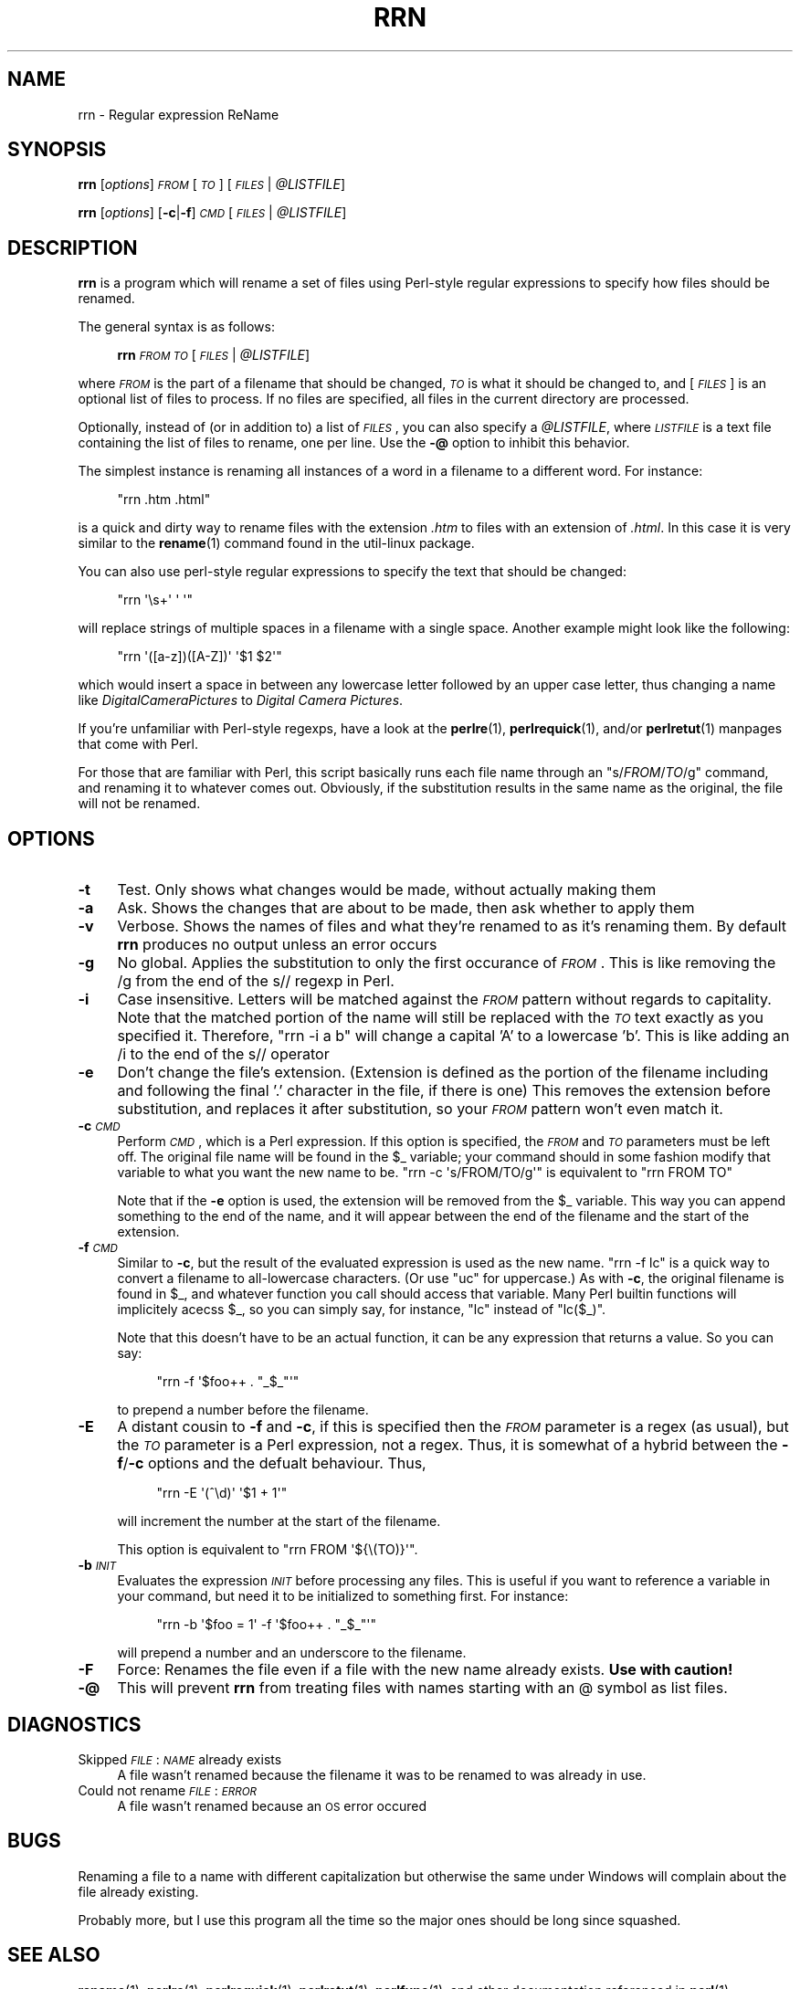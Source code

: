.\" Automatically generated by Pod::Man 4.14 (Pod::Simple 3.42)
.\"
.\" Standard preamble:
.\" ========================================================================
.de Sp \" Vertical space (when we can't use .PP)
.if t .sp .5v
.if n .sp
..
.de Vb \" Begin verbatim text
.ft CW
.nf
.ne \\$1
..
.de Ve \" End verbatim text
.ft R
.fi
..
.\" Set up some character translations and predefined strings.  \*(-- will
.\" give an unbreakable dash, \*(PI will give pi, \*(L" will give a left
.\" double quote, and \*(R" will give a right double quote.  \*(C+ will
.\" give a nicer C++.  Capital omega is used to do unbreakable dashes and
.\" therefore won't be available.  \*(C` and \*(C' expand to `' in nroff,
.\" nothing in troff, for use with C<>.
.tr \(*W-
.ds C+ C\v'-.1v'\h'-1p'\s-2+\h'-1p'+\s0\v'.1v'\h'-1p'
.ie n \{\
.    ds -- \(*W-
.    ds PI pi
.    if (\n(.H=4u)&(1m=24u) .ds -- \(*W\h'-12u'\(*W\h'-12u'-\" diablo 10 pitch
.    if (\n(.H=4u)&(1m=20u) .ds -- \(*W\h'-12u'\(*W\h'-8u'-\"  diablo 12 pitch
.    ds L" ""
.    ds R" ""
.    ds C` ""
.    ds C' ""
'br\}
.el\{\
.    ds -- \|\(em\|
.    ds PI \(*p
.    ds L" ``
.    ds R" ''
.    ds C`
.    ds C'
'br\}
.\"
.\" Escape single quotes in literal strings from groff's Unicode transform.
.ie \n(.g .ds Aq \(aq
.el       .ds Aq '
.\"
.\" If the F register is >0, we'll generate index entries on stderr for
.\" titles (.TH), headers (.SH), subsections (.SS), items (.Ip), and index
.\" entries marked with X<> in POD.  Of course, you'll have to process the
.\" output yourself in some meaningful fashion.
.\"
.\" Avoid warning from groff about undefined register 'F'.
.de IX
..
.nr rF 0
.if \n(.g .if rF .nr rF 1
.if (\n(rF:(\n(.g==0)) \{\
.    if \nF \{\
.        de IX
.        tm Index:\\$1\t\\n%\t"\\$2"
..
.        if !\nF==2 \{\
.            nr % 0
.            nr F 2
.        \}
.    \}
.\}
.rr rF
.\"
.\" Accent mark definitions (@(#)ms.acc 1.5 88/02/08 SMI; from UCB 4.2).
.\" Fear.  Run.  Save yourself.  No user-serviceable parts.
.    \" fudge factors for nroff and troff
.if n \{\
.    ds #H 0
.    ds #V .8m
.    ds #F .3m
.    ds #[ \f1
.    ds #] \fP
.\}
.if t \{\
.    ds #H ((1u-(\\\\n(.fu%2u))*.13m)
.    ds #V .6m
.    ds #F 0
.    ds #[ \&
.    ds #] \&
.\}
.    \" simple accents for nroff and troff
.if n \{\
.    ds ' \&
.    ds ` \&
.    ds ^ \&
.    ds , \&
.    ds ~ ~
.    ds /
.\}
.if t \{\
.    ds ' \\k:\h'-(\\n(.wu*8/10-\*(#H)'\'\h"|\\n:u"
.    ds ` \\k:\h'-(\\n(.wu*8/10-\*(#H)'\`\h'|\\n:u'
.    ds ^ \\k:\h'-(\\n(.wu*10/11-\*(#H)'^\h'|\\n:u'
.    ds , \\k:\h'-(\\n(.wu*8/10)',\h'|\\n:u'
.    ds ~ \\k:\h'-(\\n(.wu-\*(#H-.1m)'~\h'|\\n:u'
.    ds / \\k:\h'-(\\n(.wu*8/10-\*(#H)'\z\(sl\h'|\\n:u'
.\}
.    \" troff and (daisy-wheel) nroff accents
.ds : \\k:\h'-(\\n(.wu*8/10-\*(#H+.1m+\*(#F)'\v'-\*(#V'\z.\h'.2m+\*(#F'.\h'|\\n:u'\v'\*(#V'
.ds 8 \h'\*(#H'\(*b\h'-\*(#H'
.ds o \\k:\h'-(\\n(.wu+\w'\(de'u-\*(#H)/2u'\v'-.3n'\*(#[\z\(de\v'.3n'\h'|\\n:u'\*(#]
.ds d- \h'\*(#H'\(pd\h'-\w'~'u'\v'-.25m'\f2\(hy\fP\v'.25m'\h'-\*(#H'
.ds D- D\\k:\h'-\w'D'u'\v'-.11m'\z\(hy\v'.11m'\h'|\\n:u'
.ds th \*(#[\v'.3m'\s+1I\s-1\v'-.3m'\h'-(\w'I'u*2/3)'\s-1o\s+1\*(#]
.ds Th \*(#[\s+2I\s-2\h'-\w'I'u*3/5'\v'-.3m'o\v'.3m'\*(#]
.ds ae a\h'-(\w'a'u*4/10)'e
.ds Ae A\h'-(\w'A'u*4/10)'E
.    \" corrections for vroff
.if v .ds ~ \\k:\h'-(\\n(.wu*9/10-\*(#H)'\s-2\u~\d\s+2\h'|\\n:u'
.if v .ds ^ \\k:\h'-(\\n(.wu*10/11-\*(#H)'\v'-.4m'^\v'.4m'\h'|\\n:u'
.    \" for low resolution devices (crt and lpr)
.if \n(.H>23 .if \n(.V>19 \
\{\
.    ds : e
.    ds 8 ss
.    ds o a
.    ds d- d\h'-1'\(ga
.    ds D- D\h'-1'\(hy
.    ds th \o'bp'
.    ds Th \o'LP'
.    ds ae ae
.    ds Ae AE
.\}
.rm #[ #] #H #V #F C
.\" ========================================================================
.\"
.IX Title "RRN 1"
.TH RRN 1 "2012-06-19" "rrn v1.0.0" "Regular Expression Rename"
.\" For nroff, turn off justification.  Always turn off hyphenation; it makes
.\" way too many mistakes in technical documents.
.if n .ad l
.nh
.SH "NAME"
rrn \- Regular expression ReName
.SH "SYNOPSIS"
.IX Header "SYNOPSIS"
\&\fBrrn\fR [\fIoptions\fR] \fI\s-1FROM\s0\fR [\fI\s-1TO\s0\fR] [\fI\s-1FILES\s0\fR | \fI\f(CI@LISTFILE\fI\fR]
.PP
\&\fBrrn\fR [\fIoptions\fR] [\fB\-c\fR|\fB\-f\fR] \fI\s-1CMD\s0\fR [\fI\s-1FILES\s0\fR | \fI\f(CI@LISTFILE\fI\fR]
.SH "DESCRIPTION"
.IX Header "DESCRIPTION"
\&\fBrrn\fR is a program which will rename a set of files using
Perl-style regular expressions to specify how files should be
renamed.
.PP
The general syntax is as follows:
.Sp
.RS 4
\&\fBrrn\fR \fI\s-1FROM\s0\fR \fI\s-1TO\s0\fR [\fI\s-1FILES\s0\fR | \fI\f(CI@LISTFILE\fI\fR]
.RE
.PP
where \fI\s-1FROM\s0\fR is the part of a filename that should be changed, \fI\s-1TO\s0\fR is
what it should be changed to, and [\fI\s-1FILES\s0\fR] is an optional list of files
to process.  If no files are specified, all files in the current
directory are processed.
.PP
Optionally, instead of (or in addition to) a list of \fI\s-1FILES\s0\fR, you can also
specify a \fI\f(CI@LISTFILE\fI\fR, where \fI\s-1LISTFILE\s0\fR is a text file containing the list
of files to rename, one per line. Use the \fB\-@\fR option to inhibit this 
behavior.
.PP
The simplest instance is renaming all instances of a word in a
filename to a different word.  For instance:
.Sp
.RS 4
\&\f(CW\*(C`rrn .htm .html\*(C'\fR
.RE
.PP
is a quick and dirty way to rename files with the extension \fI.htm\fR to
files with an extension of \fI.html\fR.  In this case it is very similar
to the \fBrename\fR\|(1) command found in the util-linux package.
.PP
You can also use perl-style regular expressions to specify the text
that should be changed:
.Sp
.RS 4
\&\f(CW\*(C`rrn \*(Aq\es+\*(Aq \*(Aq \*(Aq\*(C'\fR
.RE
.PP
will replace strings of multiple spaces in a filename with a single
space.  Another example might look like the following:
.Sp
.RS 4
\&\f(CW\*(C`rrn \*(Aq([a\-z])([A\-Z])\*(Aq \*(Aq$1 $2\*(Aq\*(C'\fR
.RE
.PP
which would insert a space in between any lowercase letter followed by
an upper case letter, thus changing a name like
\&\fIDigitalCameraPictures\fR to \fIDigital Camera Pictures\fR.
.PP
If you're unfamiliar with Perl-style regexps, have a look at the
\&\fBperlre\fR\|(1), \fBperlrequick\fR\|(1), and/or \fBperlretut\fR\|(1) manpages that come with
Perl.
.PP
For those that are familiar with Perl, this script basically runs each
file name through an \f(CW\*(C`s/\f(CIFROM\f(CW/\f(CITO\f(CW/g\*(C'\fR command, and renaming it to
whatever comes out.  Obviously, if the substitution results in the
same name as the original, the file will not be renamed.
.SH "OPTIONS"
.IX Header "OPTIONS"
.IP "\fB\-t\fR" 4
.IX Item "-t"
Test.  Only shows what changes would be made, without actually making
them
.IP "\fB\-a\fR" 4
.IX Item "-a"
Ask.  Shows the changes that are about to be made, then ask whether to
apply them
.IP "\fB\-v\fR" 4
.IX Item "-v"
Verbose.  Shows the names of files and what they're renamed to as it's
renaming them.  By default \fBrrn\fR produces no output unless an error
occurs
.IP "\fB\-g\fR" 4
.IX Item "-g"
No global.  Applies the substitution to only the first occurance of
\&\fI\s-1FROM\s0\fR.  This is like removing the /g from the end of the s// regexp
in Perl.
.IP "\fB\-i\fR" 4
.IX Item "-i"
Case insensitive.  Letters will be matched against the \fI\s-1FROM\s0\fR pattern
without regards to capitality.  Note that the matched portion of the
name will still be replaced with the \fI\s-1TO\s0\fR text exactly as you
specified it.  Therefore, \f(CW\*(C`rrn \-i a b\*(C'\fR will change a
capital 'A' to a lowercase 'b'. This is like adding an /i to the end
of the s// operator
.IP "\fB\-e\fR" 4
.IX Item "-e"
Don't change the file's extension.  (Extension is defined as the
portion of the filename including and following the final '.' character in
the file, if there is one)  This removes the extension before substitution,
and replaces it after substitution, so your \fI\s-1FROM\s0\fR pattern won't even
match it.
.IP "\fB\-c\fR \fI\s-1CMD\s0\fR" 4
.IX Item "-c CMD"
Perform \fI\s-1CMD\s0\fR, which is a Perl expression.  If this option is
specified, the \fI\s-1FROM\s0\fR and \fI\s-1TO\s0\fR parameters must be left off.  The
original file name will be found in the \f(CW$_\fR variable; your command
should in some fashion modify that variable to what you want the new
name to be.  \f(CW\*(C`rrn \-c \*(Aqs/FROM/TO/g\*(Aq\*(C'\fR is equivalent to
\&\f(CW\*(C`rrn FROM TO\*(C'\fR
.Sp
Note that if the \fB\-e\fR option is used, the extension will be removed
from the \f(CW$_\fR variable.  This way you can append something to the end of
the name, and it will appear between the end of the filename and the
start of the extension.
.IP "\fB\-f\fR \fI\s-1CMD\s0\fR" 4
.IX Item "-f CMD"
Similar to \fB\-c\fR, but the result of the evaluated expression is used as the new
name.  \f(CW\*(C`rrn \-f lc\*(C'\fR is a quick way to convert a filename to all-lowercase
characters.  (Or use \f(CW\*(C`uc\*(C'\fR for uppercase.) As with \fB\-c\fR, the original filename
is found in \f(CW$_\fR, and whatever function you call should access that variable.
Many Perl builtin functions will implicitely acecss \f(CW$_\fR, so you can simply say,
for instance, \f(CW\*(C`lc\*(C'\fR instead of \f(CW\*(C`lc($_)\*(C'\fR.
.Sp
Note that this doesn't have to be an actual function, it can be any
expression that returns a value.  So you can say:
.RS 4
.Sp
.RS 4
\&\f(CW\*(C`rrn \-f \*(Aq$foo++ . "_$_"\*(Aq\*(C'\fR
.RE
.RE
.RS 4
.Sp
to prepend a number before the filename.
.RE
.IP "\fB\-E\fR" 4
.IX Item "-E"
A distant cousin to \fB\-f\fR and \fB\-c\fR, if this is specified then the \fI\s-1FROM\s0\fR
parameter is a regex (as usual), but the \fI\s-1TO\s0\fR parameter is a Perl expression,
not a regex. Thus, it is somewhat of a hybrid between the \fB\-f\fR/\fB\-c\fR options
and the defualt behaviour.  Thus,
.RS 4
.Sp
.RS 4
\&\f(CW\*(C`rrn \-E \*(Aq(^\ed)\*(Aq \*(Aq$1 + 1\*(Aq\*(C'\fR
.RE
.RE
.RS 4
.Sp
will increment the number at the start of the filename.
.Sp
This option is equivalent to \f(CW\*(C`rrn FROM \*(Aq${\e(TO)}\*(Aq\*(C'\fR.
.RE
.IP "\fB\-b\fR \fI\s-1INIT\s0\fR" 4
.IX Item "-b INIT"
Evaluates the expression \fI\s-1INIT\s0\fR before processing any files.  This is
useful if you want to reference a variable in your command, but need
it to be initialized to something first.  For instance:
.RS 4
.Sp
.RS 4
\&\f(CW\*(C`rrn \-b \*(Aq$foo = 1\*(Aq \-f \*(Aq$foo++ . "_$_"\*(Aq\*(C'\fR
.RE
.RE
.RS 4
.Sp
will prepend a number and an underscore to the filename.
.RE
.IP "\fB\-F\fR" 4
.IX Item "-F"
Force: Renames the file even if a file with the new name already exists.
\&\fBUse with caution!\fR
.IP "\fB\-@\fR" 4
.IX Item "-@"
This will prevent \fBrrn\fR from treating files with names starting with an @
symbol as list files.
.SH "DIAGNOSTICS"
.IX Header "DIAGNOSTICS"
.IP "Skipped \fI\s-1FILE\s0\fR: \fI\s-1NAME\s0\fR already exists" 4
.IX Item "Skipped FILE: NAME already exists"
A file wasn't renamed because the filename it was to be
renamed to was already in use.
.IP "Could not rename \fI\s-1FILE\s0\fR: \fI\s-1ERROR\s0\fR" 4
.IX Item "Could not rename FILE: ERROR"
A file wasn't renamed because an \s-1OS\s0 error occured
.SH "BUGS"
.IX Header "BUGS"
Renaming a file to a name with different capitalization but otherwise the
same under Windows will complain about the file already existing.
.PP
Probably more, but I use this program all the time so the major ones should be
long since squashed.
.SH "SEE ALSO"
.IX Header "SEE ALSO"
\&\fBrename\fR\|(1), \fBperlre\fR\|(1), \fBperlrequick\fR\|(1), \fBperlretut\fR\|(1), \fBperlfunc\fR\|(1), and
other documentation referenced in \fBperl\fR\|(1)
.SH "AUTHOR"
.IX Header "AUTHOR"
Nathan Roberts <nroberts@tardislabs.com>
.SH "COPYRIGHT AND LICENSE"
.IX Header "COPYRIGHT AND LICENSE"
Copyright 2012 by Nathan Roberts <nroberts@tardislabs.com>
.PP
This program is free software; you can redistribute it and/or modify
it under the terms of the \s-1GNU\s0 General Public License as published by
the Free Software Foundation; either version 2 of the License, or (at
your option) any later version.
